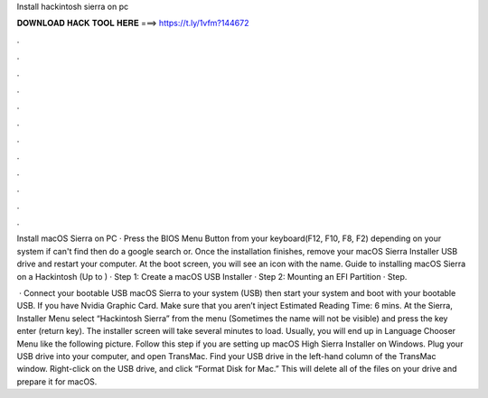 Install hackintosh sierra on pc



𝐃𝐎𝐖𝐍𝐋𝐎𝐀𝐃 𝐇𝐀𝐂𝐊 𝐓𝐎𝐎𝐋 𝐇𝐄𝐑𝐄 ===> https://t.ly/1vfm?144672



.



.



.



.



.



.



.



.



.



.



.



.

Install macOS Sierra on PC · Press the BIOS Menu Button from your keyboard(F12, F10, F8, F2) depending on your system if can't find then do a google search or. Once the installation finishes, remove your macOS Sierra Installer USB drive and restart your computer. At the boot screen, you will see an icon with the name. Guide to installing macOS Sierra on a Hackintosh (Up to ) · Step 1: Create a macOS USB Installer · Step 2: Mounting an EFI Partition · Step.

 · Connect your bootable USB macOS Sierra to your system (USB) then start your system and boot with your bootable USB. If you have Nvidia Graphic Card. Make sure that you aren’t inject Estimated Reading Time: 6 mins. At the Sierra, Installer Menu select “Hackintosh Sierra” from the menu (Sometimes the name will not be visible) and press the key enter (return key). The installer screen will take several minutes to load. Usually, you will end up in Language Chooser Menu like the following picture. Follow this step if you are setting up macOS High Sierra Installer on Windows. Plug your USB drive into your computer, and open TransMac. Find your USB drive in the left-hand column of the TransMac window. Right-click on the USB drive, and click “Format Disk for Mac.” This will delete all of the files on your drive and prepare it for macOS.
